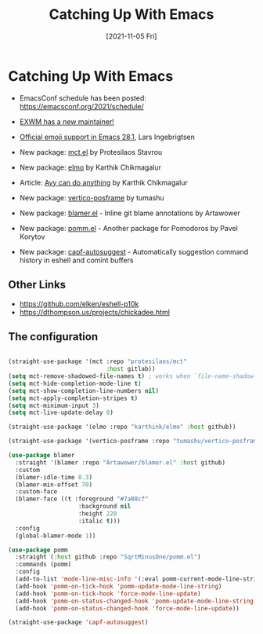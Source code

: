 #+title: Catching Up With Emacs
#+date: [2021-11-05 Fri]
#+video: ogama8yMlTU

* Catching Up With Emacs

- EmacsConf schedule has been posted: https://emacsconf.org/2021/schedule/
- [[https://lists.gnu.org/archive/html/emacs-devel/2021-10/msg01377.html][EXWM has a new maintainer!]]

- [[https://lars.ingebrigtsen.no/2021/10/28/emacs-emojis-a-%E2%9D%A4%EF%B8%8F-story/][Official emoji support in Emacs 28.1]], Lars Ingebrigtsen
- New package: [[https://protesilaos.com/codelog/2021-10-22-emacs-mct-demo/][mct.el]] by Protesilaos Stavrou
- New package: [[https://karthinks.com/software/elmo-embark-live-mode-for-emacs/][elmo]] by Karthik Chikmagalur
- Article: [[https://karthinks.com/software/avy-can-do-anything/][Avy can do anything]] by Karthik Chikmagalur
- New package: [[https://elpa.gnu.org/packages/vertico-posframe.html][vertico-posframe]] by tumashu
- New package: [[https://github.com/artawower/blamer.el][blamer.el]] - Inline git blame annotations by Artawower
- New package: [[https://github.com/SqrtMinusOne/pomm.el/][pomm.el]] - Another package for Pomodoros by Pavel Korytov
- New package: [[https://repo.or.cz/emacs-capf-autosuggest.git][capf-autosuggest]] - Automatically suggestion command history in eshell and comint buffers

** Other Links

- https://github.com/elken/eshell-p10k
- https://dthompson.us/projects/chickadee.html

** The configuration

#+begin_src emacs-lisp

  (straight-use-package '(mct :repo "protesilaos/mct"
                              :host gitlab))
  (setq mct-remove-shadowed-file-names t) ; works when `file-name-shadow-mode' is enabled
  (setq mct-hide-completion-mode-line t)
  (setq mct-show-completion-line-numbers nil)
  (setq mct-apply-completion-stripes t)
  (setq mct-minimum-input 3)
  (setq mct-live-update-delay 0)

  (straight-use-package '(elmo :repo "karthink/elmo" :host github))

  (straight-use-package '(vertico-posframe :repo "tumashu/vertico-posframe" :host github))

  (use-package blamer
    :straight '(blamer :repo "Artawower/blamer.el" :host github)
    :custom
    (blamer-idle-time 0.3)
    (blamer-min-offset 70)
    :custom-face
    (blamer-face ((t :foreground "#7a88cf"
                      :background nil
                      :height 220
                      :italic t)))
    :config
    (global-blamer-mode 1))

  (use-package pomm
    :straight (:host github :repo "SqrtMinusOne/pomm.el")
    :commands (pomm)
    :config
    (add-to-list 'mode-line-misc-info '(:eval pomm-current-mode-line-string))
    (add-hook 'pomm-on-tick-hook 'pomm-update-mode-line-string)
    (add-hook 'pomm-on-tick-hook 'force-mode-line-update)
    (add-hook 'pomm-on-status-changed-hook 'pomm-update-mode-line-string)
    (add-hook 'pomm-on-status-changed-hook 'force-mode-line-update))

  (straight-use-package 'capf-autosuggest)

#+end_src
